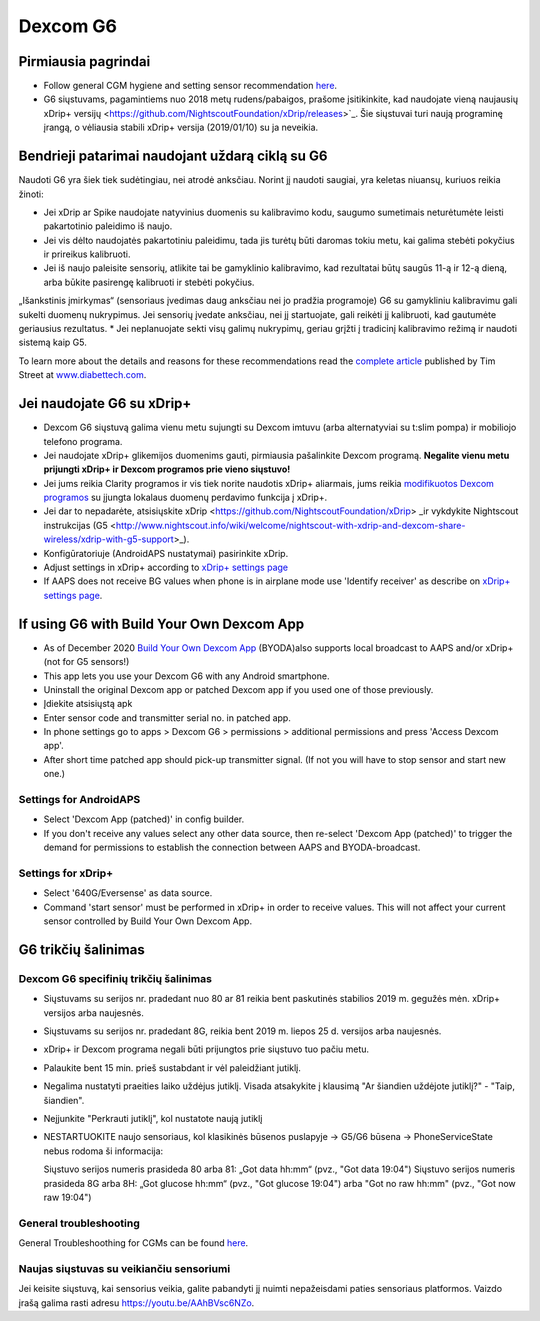 Dexcom G6
**************************************************
Pirmiausia pagrindai
==================================================

* Follow general CGM hygiene and setting sensor recommendation `here <../Hardware/GeneralCGMRecommendation.html>`__.
* G6 siųstuvams, pagamintiems nuo 2018 metų rudens/pabaigos, prašome įsitikinkite, kad naudojate vieną naujausių xDrip+ versijų <https://github.com/NightscoutFoundation/xDrip/releases>`_. Šie siųstuvai turi naują programinę įrangą, o vėliausia stabili xDrip+ versija (2019/01/10) su ja neveikia.

Bendrieji patarimai naudojant uždarą ciklą su G6
==================================================

Naudoti G6 yra šiek tiek sudėtingiau, nei atrodė anksčiau. Norint jį naudoti saugiai, yra keletas niuansų, kuriuos reikia žinoti: 

* Jei xDrip ar Spike naudojate natyvinius duomenis su kalibravimo kodu, saugumo sumetimais neturėtumėte leisti pakartotinio paleidimo iš naujo.
* Jei vis dėlto naudojatės pakartotiniu paleidimu, tada jis turėtų būti daromas tokiu metu, kai galima stebėti pokyčius ir prireikus kalibruoti. 
* Jei iš naujo paleisite sensorių, atlikite tai be gamyklinio kalibravimo, kad rezultatai būtų saugūs 11-ą ir 12-ą dieną, arba būkite pasirengę kalibruoti ir stebėti pokyčius.
„Išankstinis įmirkymas“ (sensoriaus įvedimas daug anksčiau nei jo pradžia programoje) G6 su gamykliniu kalibravimu gali sukelti duomenų nukrypimus. Jei sensorių įvedate anksčiau, nei jį startuojate, gali reikėti jį kalibruoti, kad gautumėte geriausius rezultatus.
* Jei neplanuojate sekti visų galimų nukrypimų, geriau grįžti į tradicinį kalibravimo režimą ir naudoti sistemą kaip G5.

To learn more about the details and reasons for these recommendations read the `complete article <https://www.diabettech.com/artificial-pancreas/diy-looping-and-cgm/>`_ published by Tim Street at `www.diabettech.com <https://www.diabettech.com>`_.

Jei naudojate G6 su xDrip+
==================================================
* Dexcom G6 siųstuvą galima vienu metu sujungti su Dexcom imtuvu (arba alternatyviai su t:slim pompa) ir mobiliojo telefono programa.
* Jei naudojate xDrip+ glikemijos duomenims gauti, pirmiausia pašalinkite Dexcom programą. **Negalite vienu metu prijungti xDrip+ ir Dexcom programos prie vieno siųstuvo!**
* Jei jums reikia Clarity programos ir vis tiek norite naudotis xDrip+ aliarmais, jums reikia `modifikuotos Dexcom programos <../Hardware/DexcomG6.html#if-using-g6-with-patched-dexcom-app>`_ su įjungta lokalaus duomenų perdavimo funkcija į xDrip+.
* Jei dar to nepadarėte, atsisiųskite xDrip <https://github.com/NightscoutFoundation/xDrip> _ir vykdykite Nightscout instrukcijas (G5 <http://www.nightscout.info/wiki/welcome/nightscout-with-xdrip-and-dexcom-share-wireless/xdrip-with-g5-support>_).
* Konfigūratoriuje (AndroidAPS nustatymai) pasirinkite xDrip.
* Adjust settings in xDrip+ according to `xDrip+ settings page <../Configuration/xdrip.html>`__
* If AAPS does not receive BG values when phone is in airplane mode use 'Identify receiver' as describe on `xDrip+ settings page <../Configuration/xdrip.html>`__.

If using G6 with Build Your Own Dexcom App
==================================================
* As of December 2020 `Build Your Own Dexcom App <https://docs.google.com/forms/d/e/1FAIpQLScD76G0Y-BlL4tZljaFkjlwuqhT83QlFM5v6ZEfO7gCU98iJQ/viewform?fbzx=2196386787609383750&fbclid=IwAR2aL8Cps1s6W8apUVK-gOqgGpA-McMPJj9Y8emf_P0-_gAsmJs6QwAY-o0>`_ (BYODA)also supports local broadcast to AAPS and/or xDrip+ (not for G5 sensors!)
* This app lets you use your Dexcom G6 with any Android smartphone.
* Uninstall the original Dexcom app or patched Dexcom app if you used one of those previously.
* Įdiekite atsisiųstą apk
* Enter sensor code and transmitter serial no. in patched app.
* In phone settings go to apps > Dexcom G6 > permissions > additional permissions and press 'Access Dexcom app'.
* After short time patched app should pick-up transmitter signal. (If not you will have to stop sensor and start new one.)

Settings for AndroidAPS
--------------------------------------------------
* Select 'Dexcom App (patched)' in config builder.
* If you don't receive any values select any other data source, then re-select 'Dexcom App (patched)' to trigger the demand for permissions to establish the connection between AAPS and BYODA-broadcast.

Settings for xDrip+
--------------------------------------------------
* Select '640G/Eversense' as data source.
* Command 'start sensor' must be performed in xDrip+ in order to receive values. This will not affect your current sensor controlled by Build Your Own Dexcom App.
   
G6 trikčių šalinimas
==================================================
Dexcom G6 specifinių trikčių šalinimas
--------------------------------------------------
* Siųstuvams su serijos nr. pradedant nuo 80 ar 81 reikia bent paskutinės stabilios 2019 m. gegužės mėn. xDrip+ versijos arba naujesnės.
* Siųstuvams su serijos nr. pradedant 8G, reikia bent 2019 m. liepos 25 d. versijos arba naujesnės.
* xDrip+ ir Dexcom programa negali būti prijungtos prie siųstuvo tuo pačiu metu.
* Palaukite bent 15 min. prieš sustabdant ir vėl paleidžiant jutiklį.
* Negalima nustatyti praeities laiko uždėjus jutiklį. Visada atsakykite į klausimą "Ar šiandien uždėjote jutiklį?" - "Taip, šiandien".
* Neįjunkite "Perkrauti jutiklį", kol nustatote naują jutiklį
* NESTARTUOKITE naujo sensoriaus, kol klasikinės būsenos puslapyje -> G5/G6 būsena -> PhoneServiceState nebus rodoma ši informacija:

  Siųstuvo serijos numeris prasideda 80 arba 81: „Got data hh:mm“ (pvz., "Got data 19:04")
  Siųstuvo serijos numeris prasideda 8G arba 8H: „Got glucose hh:mm“ (pvz., "Got glucose 19:04") arba "Got no raw hh:mm" (pvz., "Got now raw 19:04")

.. image:: ../images/xDrip_Dexcom_PhoneServiceState.png
  :alt: xDrip+ PhoneServiceState

General troubleshooting
--------------------------------------------------
General Troubleshoothing for CGMs can be found `here <./GeneralCGMRecommendation.html#troubleshooting>`__.

Naujas siųstuvas su veikiančiu sensoriumi
--------------------------------------------------
Jei keisite siųstuvą, kai sensorius veikia, galite pabandyti jį nuimti nepažeisdami paties sensoriaus platformos. Vaizdo įrašą galima rasti adresu `https://youtu.be/AAhBVsc6NZo <https://youtu.be/AAhBVsc6NZo>`_.
